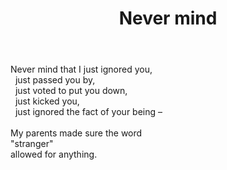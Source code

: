 :PROPERTIES:
:ID:       947472B1-2788-4270-B653-C334F8A72292
:SLUG:     never-mind
:END:
#+filetags: :poetry:
#+title: Never mind

#+BEGIN_VERSE
Never mind that I just ignored you,
  just passed you by,
  just voted to put you down,
  just kicked you,
  just ignored the fact of your being --

My parents made sure the word
"stranger"
allowed for anything.
#+END_VERSE
